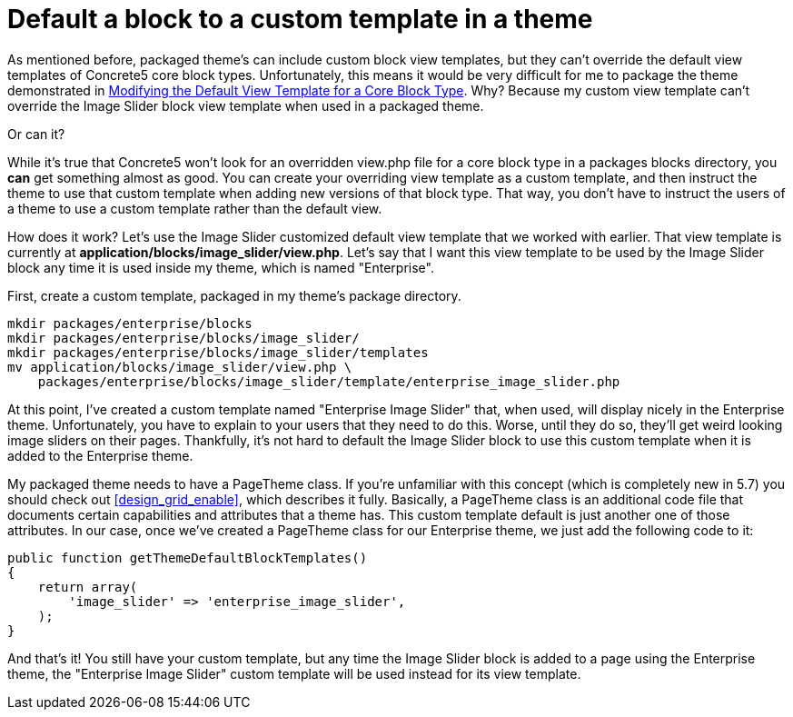 [[blocks_existing-block-types_custom-view-templates_default-custom-template]]
= Default a block to a custom template in a theme

As mentioned before, packaged theme's can include custom block view templates, but they can't override the default view templates of Concrete5 core block types.
Unfortunately, this means it would be very difficult for me to package the theme demonstrated in link:#[Modifying the Default View Template for a Core Block Type].
Why?
Because my custom view template can't override the Image Slider block view template when used in a packaged theme.

Or can it?

While it's true that Concrete5 won't look for an overridden view.php file for a core block type in a packages blocks directory, you *can* get something almost as good.
You can create your overriding view template as a custom template, and then instruct the theme to use that custom template when adding new versions of that block type.
That way, you don't have to instruct the users of a theme to use a custom template rather than the default view.

How does it work?
Let's use the Image Slider customized default view template that we worked with earlier.
That view template is currently at **application/blocks/image_slider/view.php**.
Let's say that I want this view template to be used by the Image Slider block any time it is used inside my theme, which is named "Enterprise".

First, create a custom template, packaged in my theme's package directory.

----
mkdir packages/enterprise/blocks
mkdir packages/enterprise/blocks/image_slider/
mkdir packages/enterprise/blocks/image_slider/templates
mv application/blocks/image_slider/view.php \
    packages/enterprise/blocks/image_slider/template/enterprise_image_slider.php
----

At this point, I've created a custom template named "Enterprise Image Slider" that, when used, will display nicely in the Enterprise theme.
Unfortunately, you have to explain to your users that they need to do this.
Worse, until they do so, they'll get weird looking image sliders on their pages.
Thankfully, it's not hard to default the Image Slider block to use this custom template when it is added to the Enterprise theme.

My packaged theme needs to have a PageTheme class.
If you're unfamiliar with this concept (which is completely new in 5.7) you should check out <<design_grid_enable>>, which describes it fully.
Basically, a PageTheme class is an additional code file that documents certain capabilities and attributes that a theme has.
This custom template default is just another one of those attributes.
In our case, once we've created a PageTheme class for our Enterprise theme, we just add the following code to it:

[source,php]
----
public function getThemeDefaultBlockTemplates()
{
    return array(
        'image_slider' => 'enterprise_image_slider',
    );
}
----

And that's it!
You still have your custom template, but any time the Image Slider block is added to a page using the Enterprise theme, the "Enterprise Image Slider" custom template will be used instead for its view template.
